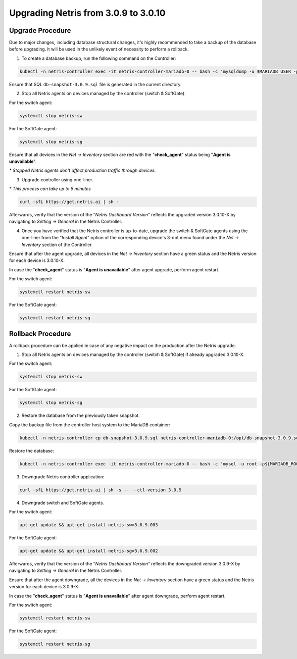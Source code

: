 .. meta::
    :description: Upgrading Netris from 3.0.9 to 3.0.10

.. raw:: html

    <style> .green {color:green} </style>
    <style> .red {color:red} </style>
  
.. role:: green

.. role:: red

*************************************
Upgrading Netris from 3.0.9 to 3.0.10
*************************************

Upgrade Procedure
=================

Due to major changes, including database structural changes, it's highly recommended to take a backup of the database before upgrading. It will be used in the unlikely event of necessity to perform a rollback.

1. To create a database backup, run the following command on the Controller:

.. code-block:: shell-session

  kubectl -n netris-controller exec -it netris-controller-mariadb-0 -- bash -c 'mysqldump -u $MARIADB_USER -p${MARIADB_PASSWORD} $MARIADB_DATABASE' > db-snapshot-3.0.9.sql

Ensure that SQL ``db-snapshot-3.0.9.sql`` file is generated in the current directory.

2. Stop all Netris agents on devices managed by the controller (switch & SoftGate).

For the switch agent:

.. code-block:: shell-session

  systemctl stop netris-sw

For the SoftGate agent:

.. code-block:: shell-session

  systemctl stop netris-sg

Ensure that all devices in the *Net → Inventory* section are :red:`red` with the "**check_agent**" status being "**Agent is unavailable**".

`*` *Stopped Netris agents don't affect production traffic through devices.*

3. Upgrade controller using one-liner.

`*` *This process can take up to 5 minutes*

.. code-block:: shell-session

  curl -sfL https://get.netris.ai | sh -

Afterwards, verify that the version of the "*Netris Dashboard Version*" reflects the upgraded version 3.0.10-X by navigating to *Setting → General* in the Netris Controller.

4. Once you have verified that the Netris controller is up-to-date, upgrade the switch & SoftGate agents using the one-liner from the "*Install Agent*" option of the corresponding device's 3-dot menu found under the *Net → Inventory* section of the Controller.

.. image:: /images/install_agent.gif
    :align: center
    :alt: Install Agent

Ensure that after the agent upgrade, all devices in the *Net → Inventory* section have a :green:`green` status and the Netris version for each device is 3.0.10-X.

In case the "**check_agent**" status is "**Agent is unavailable**" after agent upgrade, perform agent restart.

For the switch agent:

.. code-block:: shell-session

  systemctl restart netris-sw

For the SoftGate agent:

.. code-block:: shell-session

  systemctl restart netris-sg

Rollback Procedure
==================

A rollback procedure can be applied in case of any negative impact on the production after the Netris upgrade.

1. Stop all Netris agents on devices managed by the controller (switch & SoftGate) if already upgraded 3.0.10-X.

For the switch agent:

.. code-block:: shell-session

  systemctl stop netris-sw

For the SoftGate agent:

.. code-block:: shell-session

  systemctl stop netris-sg

2. Restore the database from the previously taken snapshot.

Copy the backup file from the controller host system to the MariaDB container:

.. code-block:: shell-session

  kubectl -n netris-controller cp db-snapshot-3.0.9.sql netris-controller-mariadb-0:/opt/db-snapshot-3.0.9.sql

Restore the database:

.. code-block:: shell-session

  kubectl -n netris-controller exec -it netris-controller-mariadb-0 -- bash -c 'mysql -u root -p${MARIADB_ROOT_PASSWORD} $MARIADB_DATABASE < /opt/db-snapshot-3.0.9.sql'

3. Downgrade Netris controller application:

.. code-block:: shell-session

  curl -sfL https://get.netris.ai | sh -s -- --ctl-version 3.0.9

4. Downgrade switch and SoftGate agents.

For the switch agent:

.. code-block:: shell-session

  apt-get update && apt-get install netris-sw=3.0.9.003

For the SoftGate agent:

.. code-block:: shell-session

  apt-get update && apt-get install netris-sg=3.0.9.002

Afterwards, verify that the version of the "*Netris Dashboard Version*" reflects the downgraded version 3.0.9-X by navigating to *Setting → General* in the Netris Controller.

Ensure that after the agent downgrade, all the devices in the *Net → Inventory* section have a :green:`green` status and the Netris version for each device is 3.0.9-X.

In case the "**check_agent**" status is "**Agent is unavailable**" after agent downgrade, perform agent restart.

For the switch agent:

.. code-block:: shell-session

  systemctl restart netris-sw

For the SoftGate agent:

.. code-block:: shell-session

  systemctl restart netris-sg
